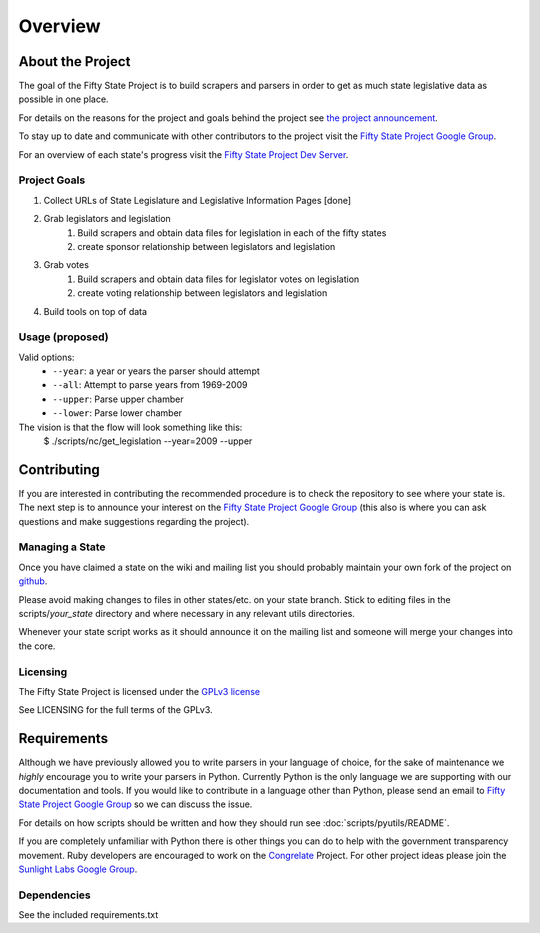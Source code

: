 =======================
Overview
=======================

About the Project
=================

The goal of the Fifty State Project is to build scrapers and parsers in order to get as much state 
legislative data as possible in one place.

For details on the reasons for the project and goals behind the project see 
`the project announcement <http://sunlightlabs.com/blog/2009/02/26/fifty-state-project/>`_.

To stay up to date and communicate with other contributors to the project visit the `Fifty State Project Google Group <http://groups.google.com/group/fifty-state-project>`_.

For an overview of each state's progress visit the `Fifty State Project Dev Server <http://fiftystates-dev.sunlightlabs.com>`_.

Project Goals
-------------

1. Collect URLs of State Legislature and Legislative Information Pages [done]
2. Grab legislators and legislation
     1. Build scrapers and obtain data files for legislation in each of the fifty states
     2. create sponsor relationship between legislators and legislation 
3. Grab votes
     1. Build scrapers and obtain data files for legislator votes on legislation
     2. create voting relationship between legislators and legislation 
4. Build tools on top of data 


.. _usage:

Usage (proposed)
----------------
Valid options:
 * ``--year``: a year or years the parser should attempt
 * ``--all``: Attempt to parse years from 1969-2009
 * ``--upper``: Parse upper chamber
 * ``--lower``: Parse lower chamber
 
The vision is that the flow will look something like this:
    $  ./scripts/nc/get_legislation --year=2009 --upper


Contributing
============

If you are interested in contributing the recommended procedure is to
check the repository to see where your state is.
The next step is to announce your interest on the `Fifty State Project Google Group
<http://groups.google.com/group/fifty-state-project>`_ (this also is where
you can ask questions and make suggestions regarding the project).

Managing a State
----------------

Once you have claimed a state on the wiki and mailing list you should probably 
maintain your own fork of the project on `github <http://github.com>`_.

Please avoid making changes to files in other states/etc. on your state branch.
Stick to editing files in the scripts/*your_state* directory and where necessary 
in any relevant utils directories.

Whenever your state script works as it should announce it on the mailing list and 
someone will merge your changes into the core.

.. _licensing:

Licensing
---------

The Fifty State Project is licensed under the `GPLv3 license <http://www.fsf.org/licensing/licenses/gpl-3.0.html>`_

See LICENSING for the full terms of the GPLv3.

Requirements
============

Although we have previously allowed you to write parsers in your
language of choice, for the sake of maintenance we *highly* encourage
you to write your parsers in Python. Currently Python is the only
language we are supporting with our documentation and tools.  If you
would like to contribute in a language other than Python, please send
an email to `Fifty State Project Google Group
<http://groups.google.com/group/fifty-state-project>`_ so we can
discuss the issue.

For details on how scripts should be written and how they should run see :doc:`scripts/pyutils/README`.

If you are completely unfamiliar with Python there is other things you
can do to help with the government transparency movement.  Ruby developers are encouraged to work on the `Congrelate <http://congrelate.com>`_ Project.  For other project ideas please join the `Sunlight Labs Google Group <http://groups.google.com/group/sunlightlabs>`_.


.. _dependencies:

Dependencies
-------------

See the included requirements.txt
